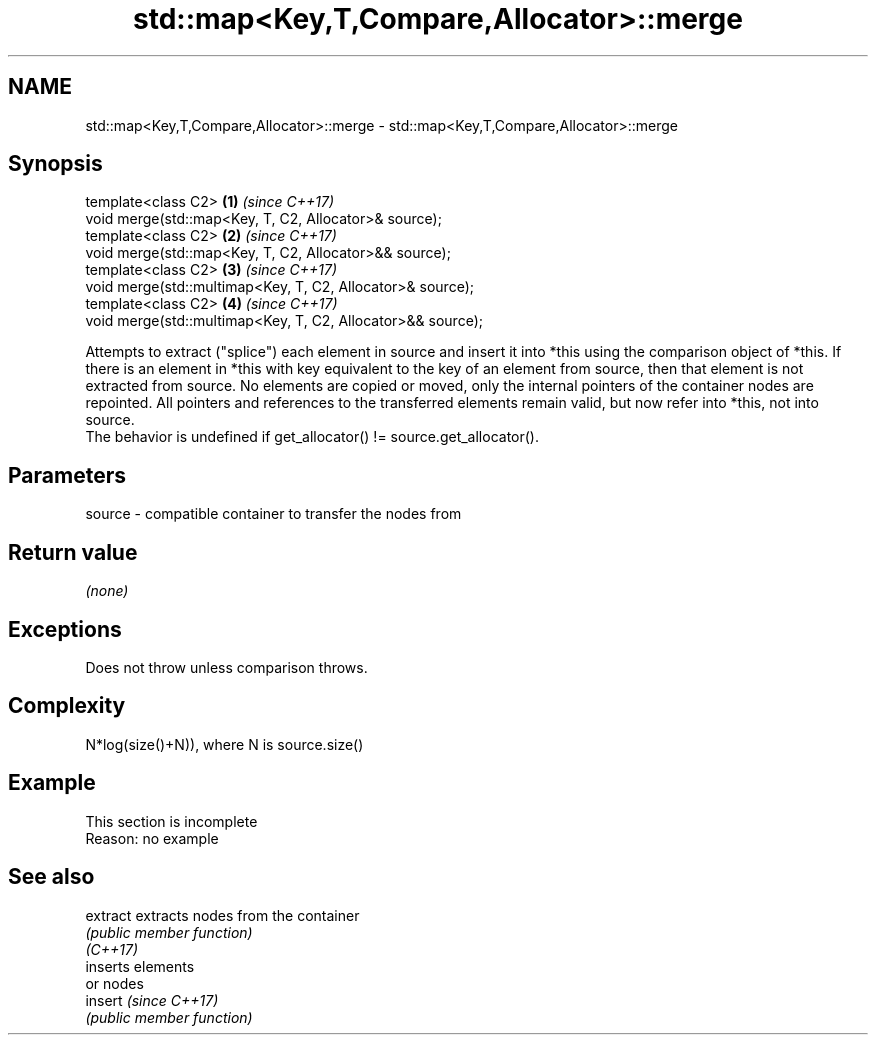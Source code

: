 .TH std::map<Key,T,Compare,Allocator>::merge 3 "2020.03.24" "http://cppreference.com" "C++ Standard Libary"
.SH NAME
std::map<Key,T,Compare,Allocator>::merge \- std::map<Key,T,Compare,Allocator>::merge

.SH Synopsis

  template<class C2>                                         \fB(1)\fP \fI(since C++17)\fP
  void merge(std::map<Key, T, C2, Allocator>& source);
  template<class C2>                                         \fB(2)\fP \fI(since C++17)\fP
  void merge(std::map<Key, T, C2, Allocator>&& source);
  template<class C2>                                         \fB(3)\fP \fI(since C++17)\fP
  void merge(std::multimap<Key, T, C2, Allocator>& source);
  template<class C2>                                         \fB(4)\fP \fI(since C++17)\fP
  void merge(std::multimap<Key, T, C2, Allocator>&& source);

  Attempts to extract ("splice") each element in source and insert it into *this using the comparison object of *this. If there is an element in *this with key equivalent to the key of an element from source, then that element is not extracted from source. No elements are copied or moved, only the internal pointers of the container nodes are repointed. All pointers and references to the transferred elements remain valid, but now refer into *this, not into source.
  The behavior is undefined if get_allocator() != source.get_allocator().

.SH Parameters


  source - compatible container to transfer the nodes from


.SH Return value

  \fI(none)\fP

.SH Exceptions

  Does not throw unless comparison throws.

.SH Complexity

  N*log(size()+N)), where N is source.size()


.SH Example


   This section is incomplete
   Reason: no example


.SH See also



  extract extracts nodes from the container
          \fI(public member function)\fP
  \fI(C++17)\fP
          inserts elements
          or nodes
  insert  \fI(since C++17)\fP
          \fI(public member function)\fP




